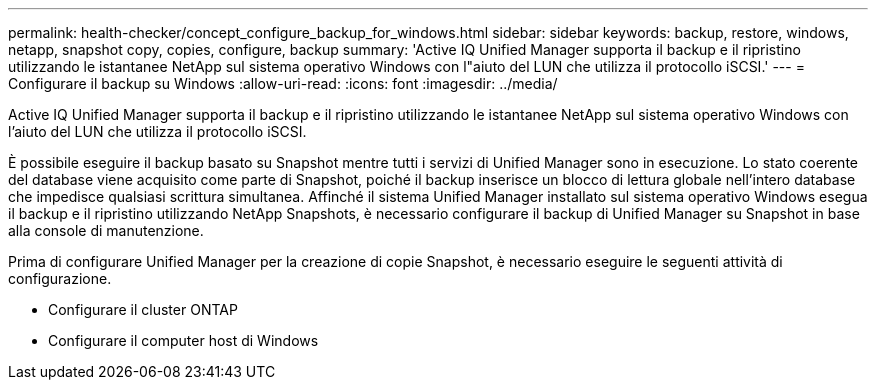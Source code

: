 ---
permalink: health-checker/concept_configure_backup_for_windows.html 
sidebar: sidebar 
keywords: backup, restore, windows, netapp, snapshot copy, copies, configure, backup 
summary: 'Active IQ Unified Manager supporta il backup e il ripristino utilizzando le istantanee NetApp sul sistema operativo Windows con l"aiuto del LUN che utilizza il protocollo iSCSI.' 
---
= Configurare il backup su Windows
:allow-uri-read: 
:icons: font
:imagesdir: ../media/


[role="lead"]
Active IQ Unified Manager supporta il backup e il ripristino utilizzando le istantanee NetApp sul sistema operativo Windows con l'aiuto del LUN che utilizza il protocollo iSCSI.

È possibile eseguire il backup basato su Snapshot mentre tutti i servizi di Unified Manager sono in esecuzione. Lo stato coerente del database viene acquisito come parte di Snapshot, poiché il backup inserisce un blocco di lettura globale nell'intero database che impedisce qualsiasi scrittura simultanea. Affinché il sistema Unified Manager installato sul sistema operativo Windows esegua il backup e il ripristino utilizzando NetApp Snapshots, è necessario configurare il backup di Unified Manager su Snapshot in base alla console di manutenzione.

Prima di configurare Unified Manager per la creazione di copie Snapshot, è necessario eseguire le seguenti attività di configurazione.

* Configurare il cluster ONTAP
* Configurare il computer host di Windows

